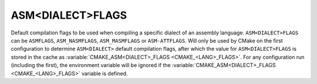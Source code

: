 ASM<DIALECT>FLAGS
-----------------

Default compilation flags to be used when compiling a specific dialect of an
assembly language. ``ASM<DIALECT>FLAGS`` can be ``ASMFLAGS``, ``ASM_NASMFLAGS``,
``ASM_MASMFLAGS`` or ``ASM-ATTFLAGS``. Will only be used by CMake on the
first configuration to determine ``ASM<DIALECT>`` default compilation flags, after
which the value for ``ASM<DIALECT>FLAGS`` is stored in the cache as
:variable:`CMAKE_ASM<DIALECT>_FLAGS <CMAKE_<LANG>_FLAGS>`. For any configuration
run (including the first), the environment variable will be ignored if the
:variable:`CMAKE_ASM<DIALECT>_FLAGS <CMAKE_<LANG>_FLAGS>` variable is defined.
